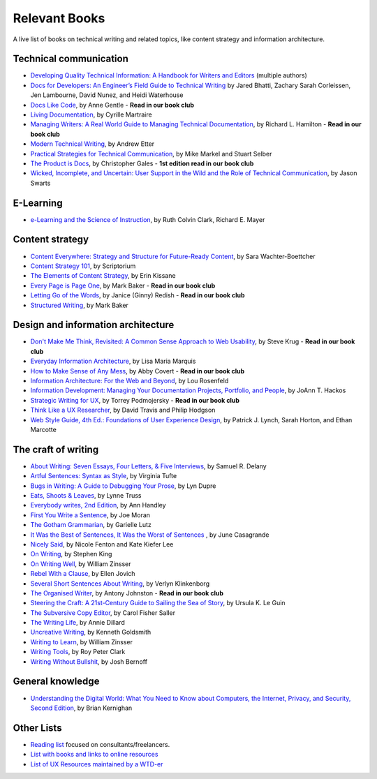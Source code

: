 Relevant Books
==============

A live list of books on technical writing and related topics, like content strategy and information architecture.

Technical communication
------------------------

* `Developing Quality Technical Information: A Handbook for Writers and Editors <https://www.goodreads.com/book/show/17349710-developing-quality-technical-information>`_ (multiple authors)
* `Docs for Developers: An Engineer’s Field Guide to Technical Writing <https://www.apress.com/us/book/9781484272169>`_ by Jared Bhatti, Zachary Sarah Corleissen, Jen Lambourne, David Nunez, and Heidi Waterhouse
* `Docs Like Code <https://www.docslikecode.com/book/>`_, by Anne Gentle - **Read in our book club**
* `Living Documentation <https://www.goodreads.com/book/show/26865837-living-documentation-by-design-with-domain-driven-design>`_, by Cyrille Martraire
* `Managing Writers: A Real World Guide to Managing Technical Documentation <https://www.goodreads.com/book/show/6322901-managing-writers>`_, by Richard L. Hamilton - **Read in our book club**
* `Modern Technical Writing <https://www.goodreads.com/book/show/28433138-modern-technical-writing>`_, by Andrew Etter
* `Practical Strategies for Technical Communication <https://www.goodreads.com/book/show/15875185-practical-strategies-for-technical-communication>`_, by Mike Markel and Stuart Selber
* `The Product is Docs <https://www.splunk.com/en_us/blog/splunklife/the-product-is-docs.html>`_, by Christopher Gales - **1st edition read in our book club**
* `Wicked, Incomplete, and Uncertain: User Support in the Wild and the Role of Technical Communication <https://www.goodreads.com/book/show/37864792-wicked-incomplete-and-uncertain>`_, by Jason Swarts

E-Learning
-----------

* `e-Learning and the Science of Instruction <https://onlinelibrary.wiley.com/doi/book/10.1002/9781119239086>`_, by Ruth Colvin Clark, Richard E. Mayer

Content strategy
------------------

* `Content Everywhere: Strategy and Structure for Future-Ready Content <https://www.goodreads.com/book/show/17123665-content-everywhere>`_, by Sara Wachter-Boettcher
* `Content Strategy 101 <https://contentstrategy101.com/>`_, by Scriptorium
* `The Elements of Content Strategy <http://elements-of-content-strategy.abookapart.com/>`_, by Erin Kissane
* `Every Page is Page One <https://everypageispageone.com/the-book/>`_, by Mark Baker - **Read in our book club**
* `Letting Go of the Words <https://www.goodreads.com/book/show/1135441.Letting_Go_of_the_Words>`_, by Janice (Ginny) Redish - **Read in our book club**
* `Structured Writing <https://www.goodreads.com/book/show/41885955-structured-writing>`_, by Mark Baker

Design and information architecture
--------------------------------------

* `Don't Make Me Think, Revisited: A Common Sense Approach to Web Usability <https://www.sensible.com/dmmt.html>`_, by Steve Krug - **Read in our book club**
* `Everyday Information Architecture <https://abookapart.com/products/everyday-information-architecture>`_, by Lisa Maria Marquis
* `How to Make Sense of Any Mess <http://www.howtomakesenseofanymess.com/>`_, by Abby Covert - **Read in our book club**
* `Information Architecture: For the Web and Beyond <https://www.goodreads.com/book/show/70132.Information_Architecture_for_the_World_Wide_Web>`_, by Lou Rosenfeld
* `Information Development: Managing Your Documentation Projects, Portfolio, and People <https://www.goodreads.com/book/show/884914.Information_Development>`_, by JoAnn T. Hackos
* `Strategic Writing for UX <https://www.oreilly.com/library/view/strategic-writing-for/9781492049388/>`_, by Torrey Podmojersky - **Read in our book club**
* `Think Like a UX Researcher <https://www.routledge.com/Think-like-a-UX-Researcher-How-to-Observe-Users-Influence-Design-and/Travis-Hodgson/p/book/9781138365292>`_, by David Travis and Philip Hodgson
* `Web Style Guide, 4th Ed.: Foundations of User Experience Design <https://webstyleguide.com/index.html>`_, by Patrick J. Lynch, Sarah Horton, and Ethan Marcotte

The craft of writing
----------------------

* `About Writing: Seven Essays, Four Letters, & Five Interviews <https://www.weslpress.org/9780819567161/about-writing/>`_, by Samuel R. Delany
* `Artful Sentences: Syntax as Style <https://www.edwardtufte.com/tufte/books_vt>`_, by Virginia Tufte
* `Bugs in Writing: A Guide to Debugging Your Prose <https://www.goodreads.com/book/show/601222.Bugs_in_Writing>`_, by Lyn Dupre
* `Eats, Shoots & Leaves <https://www.lynnetruss.com/books/eats-shoots-leaves/>`_, by Lynne Truss
* `Everybody writes, 2nd Edition <https://annhandley.com/everybodywrites/>`_, by Ann Handley
* `First You Write a Sentence <https://www.penguinrandomhouse.com/books/607260/first-you-write-a-sentence-by-joe-moran/>`_, by Joe Moran
* `The Gotham Grammarian <https://www.calamaripress.com/Gotham_Grammarian.htm>`_, by Garielle Lutz
* `It Was the Best of Sentences, It Was the Worst of Sentences <https://www.penguinrandomhouse.com/books/198856/it-was-the-best-of-sentences-it-was-the-worst-of-sentences-by-june-casagrande/>`_ , by June Casagrande
* `Nicely Said <http://www.nicelysaid.co/>`_, by Nicole Fenton and Kate Kiefer Lee
* `On Writing <https://stephenking.com/works/nonfiction/on-writing-a-memoir-of-the-craft.html>`_, by Stephen King
* `On Writing Well <https://www.goodreads.com/book/show/53343.On_Writing_Well>`_, by William Zinsser
* `Rebel With a Clause <https://www.ellenjovin.com/books>`_, by Ellen Jovich
* `Several Short Sentences About Writing <https://www.penguinrandomhouse.com/books/93789/several-short-sentences-about-writing-by-verlyn-klinkenborg/>`_, by Verlyn Klinkenborg
* `The Organised Writer <http://organised-writer.com/>`_, by Antony Johnston - **Read in our book club**
* `Steering the Craft: A 21st-Century Guide to Sailing the Sea of Story <https://www.ursulakleguin.com/steering-the-craft>`_, by Ursula K. Le Guin
* `The Subversive Copy Editor <https://press.uchicago.edu/ucp/books/book/chicago/S/bo23530364.html>`_, by Carol Fisher Saller
* `The Writing Life <https://www.harpercollins.com/products/the-writing-life-annie-dillard?variant=32117558214690>`_, by Annie Dillard
* `Uncreative Writing <https://cup.columbia.edu/book/uncreative-writing/9780231149907>`_, by Kenneth Goldsmith
* `Writing to Learn <https://www.harpercollins.com/products/writing-to-learn-william-zinsser?variant=32115370393634>`_, by William Zinsser
* `Writing Tools <https://www.littlebrown.com/titles/roy-peter-clark/writing-tools/9780316028400/>`_, by Roy Peter Clark
* `Writing Without Bullshit <https://withoutbullshit.com/book>`_, by Josh Bernoff

General knowledge
-----------------

* `Understanding the Digital World: What You Need to Know about Computers, the Internet, Privacy, and Security, Second Edition <https://press.princeton.edu/books/ebook/9780691218960/understanding-the-digital-world>`_, by Brian Kernighan

Other Lists
----------------

* `Reading list <https://techwritertoolkit.com/resources/reading-list/>`_ focused on consultants/freelancers.
* `List with books and links to online resources <https://gitlab.com/CrispyCB/Write-The-Docs-Reading-List/blob/master/Write%20The%20Docs%20Reading%20List.md>`_
* `List of UX Resources maintained by a WTD-er <https://www.notion.so/UX-Resources-0ce13813853c4dfdb6e0f1b3851b68c7>`_
